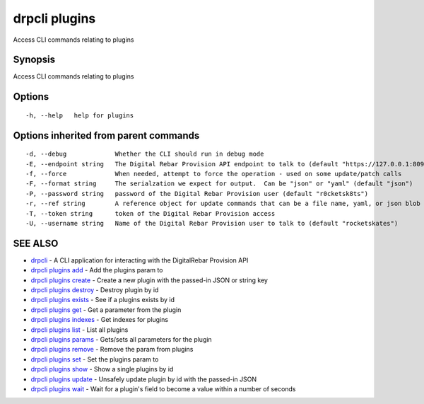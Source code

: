 drpcli plugins
==============

Access CLI commands relating to plugins

Synopsis
--------

Access CLI commands relating to plugins

Options
-------

::

      -h, --help   help for plugins

Options inherited from parent commands
--------------------------------------

::

      -d, --debug             Whether the CLI should run in debug mode
      -E, --endpoint string   The Digital Rebar Provision API endpoint to talk to (default "https://127.0.0.1:8092")
      -f, --force             When needed, attempt to force the operation - used on some update/patch calls
      -F, --format string     The serialzation we expect for output.  Can be "json" or "yaml" (default "json")
      -P, --password string   password of the Digital Rebar Provision user (default "r0cketsk8ts")
      -r, --ref string        A reference object for update commands that can be a file name, yaml, or json blob
      -T, --token string      token of the Digital Rebar Provision access
      -U, --username string   Name of the Digital Rebar Provision user to talk to (default "rocketskates")

SEE ALSO
--------

-  `drpcli <drpcli.html>`__ - A CLI application for interacting with the
   DigitalRebar Provision API
-  `drpcli plugins add <drpcli_plugins_add.html>`__ - Add the plugins
   param to
-  `drpcli plugins create <drpcli_plugins_create.html>`__ - Create a new
   plugin with the passed-in JSON or string key
-  `drpcli plugins destroy <drpcli_plugins_destroy.html>`__ - Destroy
   plugin by id
-  `drpcli plugins exists <drpcli_plugins_exists.html>`__ - See if a
   plugins exists by id
-  `drpcli plugins get <drpcli_plugins_get.html>`__ - Get a parameter
   from the plugin
-  `drpcli plugins indexes <drpcli_plugins_indexes.html>`__ - Get
   indexes for plugins
-  `drpcli plugins list <drpcli_plugins_list.html>`__ - List all plugins
-  `drpcli plugins params <drpcli_plugins_params.html>`__ - Gets/sets
   all parameters for the plugin
-  `drpcli plugins remove <drpcli_plugins_remove.html>`__ - Remove the
   param from plugins
-  `drpcli plugins set <drpcli_plugins_set.html>`__ - Set the plugins
   param to
-  `drpcli plugins show <drpcli_plugins_show.html>`__ - Show a single
   plugins by id
-  `drpcli plugins update <drpcli_plugins_update.html>`__ - Unsafely
   update plugin by id with the passed-in JSON
-  `drpcli plugins wait <drpcli_plugins_wait.html>`__ - Wait for a
   plugin's field to become a value within a number of seconds
